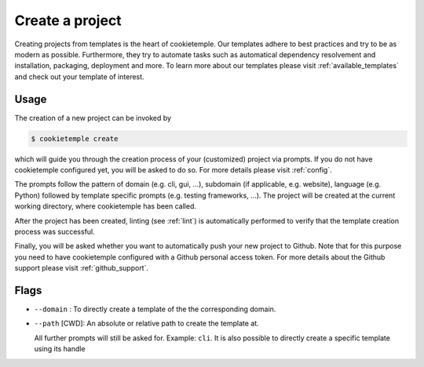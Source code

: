 .. _create:

================
Create a project
================

Creating projects from templates is the heart of cookietemple.
Our templates adhere to best practices and try to be as modern as possible. Furthermore, they try to automate tasks such as automatical dependency resolvement and installation, packaging, deployment and more.
To learn more about our templates please visit :ref:`available_templates` and check out your template of interest.

Usage
-------

The creation of a new project can be invoked by

.. code-block:: console

    $ cookietemple create

which will guide you through the creation process of your (customized) project via prompts. If you do not have cookietemple configured yet, you will be asked to do so. For more details please visit :ref:`config`.


The prompts follow the pattern of domain (e.g. cli, gui, ...), subdomain (if applicable, e.g. website), language (e.g. Python) followed by template specific prompts (e.g. testing frameworks, ...).
The project will be created at the current working directory, where cookietemple has been called.


After the project has been created, linting (see :ref:`lint`) is automatically performed to verify that the template creation process was successful.


Finally, you will be asked whether you want to automatically push your new project to Github. Note that for this purpose you need to have cookietemple configured with a Github personal access token.
For more details about the Github support please visit :ref:`github_support`.

Flags
------

- ``--domain`` : To directly create a template of the the corresponding domain.
- ``--path`` [CWD]: An absolute or relative path to create the template at.

  All further prompts will still be asked for. Example: ``cli``.
  It is also possible to directly create a specific template using its handle
